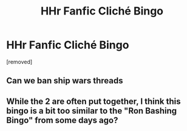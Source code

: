 #+TITLE: HHr Fanfic Cliché Bingo

* HHr Fanfic Cliché Bingo
:PROPERTIES:
:Score: 0
:DateUnix: 1597049891.0
:DateShort: 2020-Aug-10
:FlairText: Misc
:END:
[removed]


** Can we ban ship wars threads
:PROPERTIES:
:Author: chlorinecrownt
:Score: 6
:DateUnix: 1597051647.0
:DateShort: 2020-Aug-10
:END:


** While the 2 are often put together, I think this bingo is a bit too similar to the "Ron Bashing Bingo" from some days ago?
:PROPERTIES:
:Author: PlusMortgage
:Score: 2
:DateUnix: 1597064132.0
:DateShort: 2020-Aug-10
:END:
